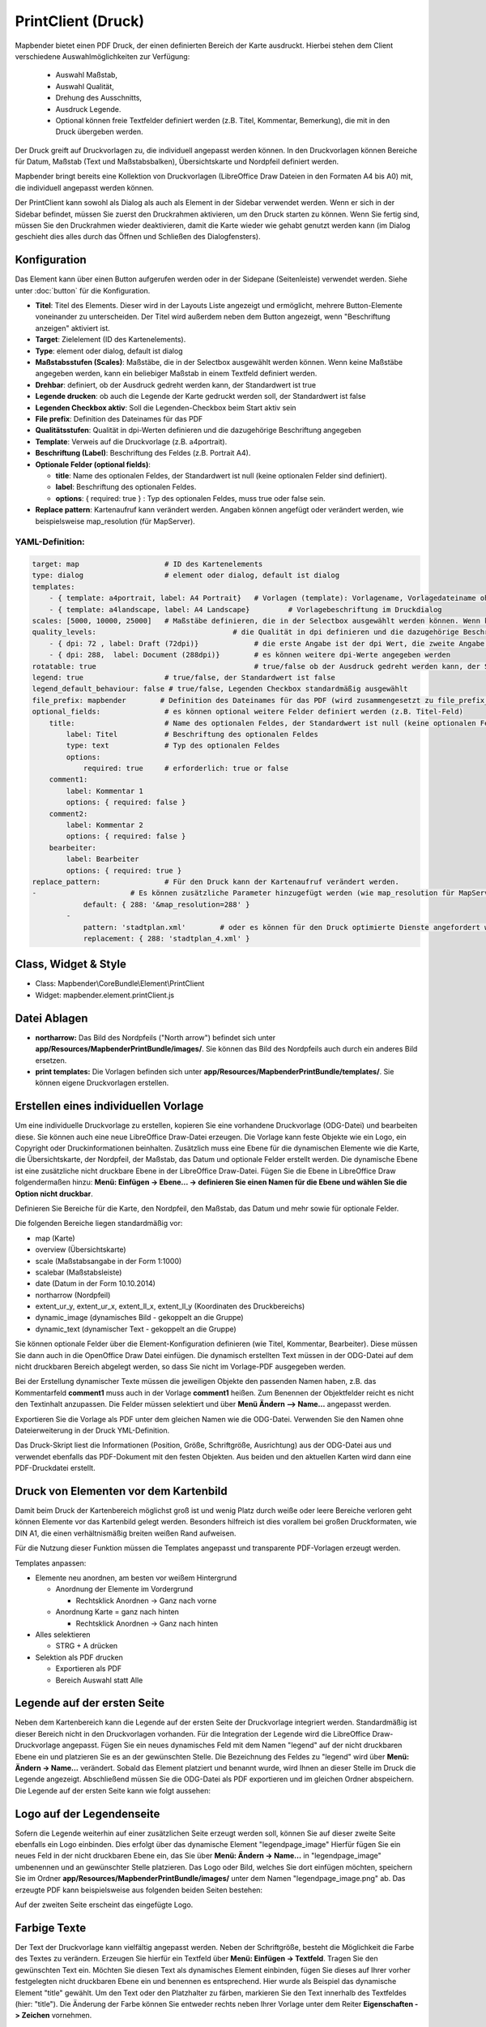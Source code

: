 ﻿PrintClient (Druck)
*******************

Mapbender bietet einen PDF Druck, der einen definierten Bereich der Karte ausdruckt. Hierbei stehen dem Client verschiedene Auswahlmöglichkeiten zur Verfügung:

 * Auswahl Maßstab,
 * Auswahl Qualität,
 * Drehung des Ausschnitts,
 * Ausdruck Legende.
 * Optional können freie Textfelder definiert werden (z.B. Titel, Kommentar, Bemerkung), die mit in den Druck übergeben werden.

Der Druck greift auf Druckvorlagen zu, die individuell angepasst werden können. In den Druckvorlagen können Bereiche für Datum, Maßstab (Text und Maßstabsbalken), Übersichtskarte und Nordpfeil definiert werden.

Mapbender bringt bereits eine Kollektion von Druckvorlagen (LibreOffice Draw Dateien in den Formaten A4 bis A0) mit, die individuell angepasst werden können.

.. image:: ../../../../../figures/de/print_client.png
     :scale: 80

Der PrintClient kann sowohl als Dialog als auch als Element in der Sidebar verwendet werden. Wenn er sich in der Sidebar befindet, müssen Sie zuerst den Druckrahmen aktivieren, um den Druck starten zu können. Wenn Sie fertig sind, müssen Sie den Druckrahmen wieder deaktivieren, damit die Karte wieder wie gehabt genutzt werden kann (im Dialog geschieht dies alles durch das Öffnen und Schließen des Dialogfensters).

.. image:: ../../../../../figures/de/print_client_sidebar.png
     :scale: 80


             
Konfiguration
=============

.. image:: ../../../../../figures/de/print_client_configuration.png
     :scale: 80

Das Element kann über einen Button aufgerufen werden oder in der Sidepane (Seitenleiste) verwendet werden. Siehe unter :doc:`button` für die Konfiguration.


* **Titel**: Titel des Elements. Dieser wird in der Layouts Liste angezeigt und ermöglicht, mehrere Button-Elemente voneinander zu unterscheiden. Der Titel wird außerdem neben dem Button angezeigt, wenn "Beschriftung anzeigen" aktiviert ist.
* **Target**: Zielelement (ID des Kartenelements). 
* **Type**: element oder dialog, default ist dialog
* **Maßstabsstufen (Scales)**: Maßstäbe, die in der Selectbox ausgewählt werden können. Wenn keine Maßstäbe angegeben werden, kann ein beliebiger Maßstab in einem Textfeld definiert werden.
* **Drehbar**: definiert, ob der Ausdruck gedreht werden kann, der Standardwert ist true
* **Legende drucken**: ob auch die Legende der Karte gedruckt werden soll, der Standardwert ist false
* **Legenden Checkbox aktiv**: Soll die Legenden-Checkbox beim Start aktiv sein
* **File prefix**: Definition des Dateinames für das PDF
* **Qualitätsstufen**: Qualität in dpi-Werten definieren und die dazugehörige Beschriftung angegeben
* **Template**: Verweis auf die Druckvorlage (z.B. a4portrait).
* **Beschriftung (Label)**: Beschriftung des Feldes (z.B. Portrait A4).

* **Optionale Felder (optional fields)**:
  
  * **title**: Name des optionalen Feldes, der Standardwert ist null (keine optionalen Felder sind definiert).
  * **label**: Beschriftung des optionalen Feldes.
  * **options**: { required: true } : Typ des optionalen Feldes, muss true oder false sein.
    
* **Replace pattern**: Kartenaufruf kann verändert werden. Angaben können angefügt oder verändert werden, wie beispielsweise map_resolution (für MapServer).


  
YAML-Definition:
----------------

.. code-block:: yaml

    target: map                    # ID des Kartenelements
    type: dialog                   # element oder dialog, default ist dialog
    templates:
        - { template: a4portrait, label: A4 Portrait}	# Vorlagen (template): Vorlagename, Vorlagedateiname ohne Dateierweiterung (Mapbender sucht die Datei a4portrait.odg und a4portrait.pdf), die Vorlagedateien befinden sich in app/Resources/MapbenderPrintBundle
        - { template: a4landscape, label: A4 Landscape} 	# Vorlagebeschriftung im Druckdialog
    scales: [5000, 10000, 25000]   # Maßstäbe definieren, die in der Selectbox ausgewählt werden können. Wenn keine Maßstäbe angegeben werden, kann ein beliebiger Maßstab in einem Textfeld definiert werden.
    quality_levels:				   # die Qualität in dpi definieren und die dazugehörige Beschriftung angegeben
        - { dpi: 72 , label: Draft (72dpi)}		# die erste Angabe ist der dpi Wert, die zweite Angabe ist die Beschriftung
        - { dpi: 288,  label: Document (288dpi)}	# es können weitere dpi-Werte angegeben werden
    rotatable: true                             	# true/false ob der Ausdruck gedreht werden kann, der Standardwert ist true
    legend: true                   # true/false, der Standardwert ist false
    legend_default_behaviour: false # true/false, Legenden Checkbox standardmäßig ausgewählt
    file_prefix: mapbender        # Definition des Dateinames für das PDF (wird zusammengesetzt zu file_prefix_date.pdf)
    optional_fields:               # es können optional weitere Felder definiert werden (z.B. Titel-Feld)
        title:                     # Name des optionalen Feldes, der Standardwert ist null (keine optionalen Felder sind definiert)
            label: Titel           # Beschriftung des optionalen Feldes
            type: text             # Typ des optionalen Feldes
            options:                            
                required: true     # erforderlich: true or false
        comment1:
            label: Kommentar 1
            options: { required: false }
        comment2:
            label: Kommentar 2
            options: { required: false }
        bearbeiter:
            label: Bearbeiter
            options: { required: true }
    replace_pattern:               # Für den Druck kann der Kartenaufruf verändert werden. 
    -                      # Es können zusätzliche Parameter hinzugefügt werden (wie map_resolution für MapServer)
                default: { 288: '&map_resolution=288' }
            -
                pattern: 'stadtplan.xml'        # oder es können für den Druck optimierte Dienste angefordert werden.
                replacement: { 288: 'stadtplan_4.xml' }

Class, Widget & Style
=====================

* Class: Mapbender\\CoreBundle\\Element\\PrintClient
* Widget: mapbender.element.printClient.js


Datei Ablagen
=============

* **northarrow:** Das Bild des Nordpfeils ("North arrow") befindet sich unter **app/Resources/MapbenderPrintBundle/images/**. Sie können das Bild des Nordpfeils auch durch ein anderes Bild ersetzen.

* **print templates:** Die Vorlagen befinden sich unter **app/Resources/MapbenderPrintBundle/templates/**. Sie können eigene Druckvorlagen erstellen.


Erstellen eines individuellen Vorlage
=====================================
Um eine individuelle Druckvorlage zu erstellen, kopieren Sie eine vorhandene Druckvorlage (ODG-Datei) und bearbeiten diese. Sie können auch eine neue LibreOffice Draw-Datei erzeugen. Die Vorlage kann feste Objekte wie ein Logo, ein Copyright oder Druckinformationen beinhalten. Zusätzlich muss eine Ebene für die dynamischen Elemente wie die Karte, die Übersichtskarte, der Nordpfeil, der Maßstab, das Datum und optionale Felder erstellt werden. Die dynamische Ebene ist eine zusätzliche nicht druckbare Ebene in der LibreOffice Draw-Datei. Fügen Sie die Ebene in LibreOffice Draw folgendermaßen hinzu: **Menü: Einfügen -> Ebene... -> definieren Sie einen Namen für die Ebene und wählen Sie die Option nicht druckbar**.

.. image:: ../../../../../figures/print_template_odg.png
     :scale: 80

Definieren Sie Bereiche für die Karte, den Nordpfeil, den Maßstab, das Datum und mehr sowie für optionale Felder. 

Die folgenden Bereiche liegen standardmäßig vor:

* map (Karte)
* overview (Übersichtskarte)
* scale (Maßstabsangabe in der Form 1:1000)
* scalebar (Maßstabsleiste)
* date (Datum in der Form 10.10.2014)
* northarrow (Nordpfeil)
* extent_ur_y, extent_ur_x, extent_ll_x, extent_ll_y (Koordinaten des Druckbereichs)
* dynamic_image (dynamisches Bild - gekoppelt an die Gruppe)
* dynamic_text (dynamischer Text - gekoppelt an die Gruppe)

Sie können optionale Felder über die Element-Konfiguration definieren (wie Titel, Kommentar, Bearbeiter). Diese müssen Sie dann auch in die OpenOffice Draw Datei einfügen. Die dynamisch erstellten Text müssen in der ODG-Datei auf dem nicht druckbaren Bereich abgelegt werden, so dass Sie nicht im Vorlage-PDF ausgegeben werden.

Bei der Erstellung dynamischer Texte müssen die jeweiligen Objekte den passenden Namen haben, z.B. das Kommentarfeld **comment1** muss auch in der Vorlage **comment1** heißen. Zum Benennen der Objektfelder reicht es nicht den Textinhalt anzupassen. Die Felder müssen selektiert und über **Menü Ändern --> Name...** angepasst werden. 

.. image:: ../../../../../figures/de/print_template_name.png
    :scale: 80


Exportieren Sie die Vorlage als PDF unter dem gleichen Namen wie die ODG-Datei. Verwenden Sie den Namen ohne Dateierweiterung in der Druck YML-Definition.

Das Druck-Skript liest die Informationen (Position, Größe, Schriftgröße, Ausrichtung) aus der ODG-Datei aus und verwendet ebenfalls das PDF-Dokument mit den festen Objekten. Aus beiden und den aktuellen Karten wird dann eine PDF-Druckdatei erstellt.


Druck von Elementen vor dem Kartenbild
======================================

Damit beim Druck der Kartenbereich möglichst groß ist und wenig Platz durch weiße oder leere Bereiche verloren geht können Elemente vor das Kartenbild gelegt werden. Besonders hilfreich ist dies vorallem bei großen Druckformaten, wie DIN A1, die einen verhältnismäßig breiten weißen Rand aufweisen. 

Für die Nutzung dieser Funktion müssen die Templates angepasst und transparente PDF-Vorlagen erzeugt werden. 

Templates anpassen:

* Elemente neu anordnen, am besten vor weißem Hintergrund

  - Anordnung der Elemente im Vordergrund

    + Rechtsklick Anordnen -> Ganz nach vorne

  - Anordnung Karte = ganz nach hinten

    + Rechtsklick Anordnen -> Ganz nach hinten

* Alles selektieren

  - STRG + A drücken

* Selektion als PDF drucken

  - Exportieren als PDF

  - Bereich Auswahl statt Alle


Legende auf der ersten Seite
============================

Neben dem Kartenbereich kann die Legende auf der ersten Seite der Druckvorlage integriert werden. Standardmäßig ist dieser Bereich nicht in den Druckvorlagen vorhanden. Für die Integration der Legende wird die LibreOffice Draw-Druckvorlage angepasst. Fügen Sie ein neues dynamisches Feld mit dem Namen "legend" auf der nicht druckbaren Ebene ein und platzieren Sie es an der gewünschten Stelle. Die Bezeichnung des Feldes zu "legend" wird über **Menü: Ändern -> Name…** verändert. Sobald das Element platziert und benannt wurde, wird Ihnen an dieser Stelle im Druck die Legende angezeigt. Abschließend müssen Sie die ODG-Datei als PDF exportieren und im gleichen Ordner abspeichern. Die Legende auf der ersten Seite kann wie folgt aussehen:

.. image:: ../../../../../figures/de/print_client_example_legend.png
     :scale: 80


Logo auf der Legendenseite
==========================

Sofern die Legende weiterhin auf einer zusätzlichen Seite erzeugt werden soll, können Sie auf dieser zweite Seite ebenfalls ein Logo einbinden. Dies erfolgt über das dynamische Element "legendpage_image" Hierfür fügen Sie ein neues Feld in der nicht druckbaren Ebene ein, das Sie über **Menü: Ändern -> Name...** in "legendpage_image" umbenennen und an gewünschter Stelle platzieren. Das Logo oder Bild, welches Sie dort einfügen möchten, speichern Sie im Ordner **app/Resources/MapbenderPrintBundle/images/** unter dem Namen "legendpage_image.png" ab.
Das erzeugte PDF kann beispielsweise aus folgenden beiden Seiten bestehen:

.. image:: ../../../../../figures/de/print_client_example_legendpage_image.png
     :scale: 80
Auf der zweiten Seite erscheint das eingefügte Logo.

Farbige Texte
=============

Der Text der Druckvorlage kann vielfältig angepasst werden. Neben der Schriftgröße, besteht die Möglichkeit die Farbe des Textes zu verändern. Erzeugen Sie hierfür ein Textfeld über **Menü: Einfügen -> Textfeld**. Tragen Sie den gewünschten Text ein. Möchten Sie diesen Text als dynamisches Element einbinden, fügen Sie dieses auf Ihrer vorher festgelegten nicht druckbaren Ebene ein und benennen es entsprechend. Hier wurde als Beispiel das dynamische Element "title" gewählt. Um den Text oder den Platzhalter zu färben, markieren Sie den Text innerhalb des Textfeldes (hier: "title"). Die Änderung der Farbe können Sie entweder rechts neben Ihrer Vorlage unter dem Reiter **Eigenschaften -> Zeichen** vornehmen.

.. image:: ../../../../../figures/de/print_client_example_colour_nav.png
     :scale: 80   
Oder Sie öffnen über **Rechtsklick auf den markierten Text -> Zeichen ...** das Dialogfeld Zeichen und verändern die Farbe unter **Schrifteffekte -> Schriftfarbe**.

.. image:: ../../../../../figures/de/print_client_example_colour_dialog.png
     :scale: 80
Die Veränderung der Farbe des dynamischen Feldes "title" in blau kann im Druck wie folgt aussehen:

.. image:: ../../../../../figures/de/print_client_example_colour.png
     :scale: 80
Analog zu der Veränderung der Schriftfarbe, wird auch die Veränderung der Schriftgröße durchgeführt.


Dynamische Bilder und dynamische Texte
======================================

Gruppenabhängig können in der Druckausgabe unterschiedliche Bilder oder Beschreibungen (z.B. Logo und Bezeichnung der Gemeinde) ausgegeben werden. Hierzu gibt es die Platzhalter "dynamic_image" und "dynamic_text". Beide Elemente können in der ODG-Druckvorlage in die nicht druckbare Ebene eingefügt, benannt (**Menü: Ändern -> Name...**) und entsprechend platziert werden. Sobald diese Bereiche im Drucklayout vorliegen wird nach einem Bild mit dem Namen der Gruppe gesucht und dieses im Bereich "dynamic_image" ausgegeben. Hierbei wird die Höhe zur Orientierung verwendet und die Breite entsprechend angepasst. Die verschiedenen Bilder je Gruppe werden im Ordner **app/Resources/MapbenderPrintBundle/images/** unter dem jeweiligen Namen der Gruppe abgelegt (z.B. Name der Gruppe ist "Gruppe 1", dann lautet der Name des Bildes Gruppe 1.png). Unter "dynamic_text" wird die Beschreibung der Gruppe ausgegeben.
Ein Gruppen-abhängiger Druck könnte bei einer Gruppe namens "Gruppe 1" wie folgt aussehen:

.. image:: ../../../../../figures/de/print_client_example_groups.png
     :scale: 80
Zur Nutzung dieser Funktion müssen Sie vorher Gruppen erstellen und den Anwendungen die jeweiligen Gruppen zuordnen. Die Funktionsweise der Gruppen- und Benutzerverwaltung finden Sie in der Mapbender Dokumentation im Mapbender Quickstart unter:
https://doc.mapbender.org/de/book/quickstart.html


Druck von Information für ein ausgewähltes Objekt
==================================================================

Es können Informationen zu einem Objekt ausgedruckt werden. Ein Objekt kann über die Digitalisierung (Digitizer) oder die Informationsabfrage (FeatureInfo) selektiert werden.

Der feature_type-name und die selektierte object-id wird an den Druck weitergeleitet. Dadurch erhält Mapbender alle Informationen, um zu selektierten Objekt die Sachdaten zu ermitteln und in Feldern im Drucktemplate auszugeben. Im Drucktemplate wurde festgelegt, welche Daten ausgegeben werden sollen.

Im Folgenden wird beschrieben, wie dieses Verhalten konfiguriert werden kann. Die Dokumentation bezieht sich auf die poi Tabelle, die im digitizer-Beispiel verwendet wird.

Sie finden die Konfiguration und ein Beispiel-Drucktemplate im  Workshop/DemoBundle unter https://github.com/mapbender/mapbender-workshop 

Die folgenden Schritte sind müssen durchgeführt werden:

1. Erzeugen Sie ein Drucktemplate, das auf die Objektspalten verweist
2. Definieren Sie einen featureType und verweisen Sie auf das neue Drucktemplate in Ihrer parameters.yml
3. Aufruf des Drucks über die Informationsabfrage
4. Oder Aufruf des Drucks über die Digitalisierung


1. Erzeugen Sie eine Druckvorlage, die auf die Objektspalten verweist
---------------------------------------------------------------

Definieren Sie im Drucktemplate ein Textfeld für die Informationen, die Sie für das selektierte Objekt ausdrucken möchten. Der Textfeldname hat immer den Prefix *feature.* gefolgt vom Namen der Spalte.

.. code-block:: yaml

  feature.name for column name of table poi


2. Definieren Sie einen featureType und verweisen Sie auf das neue Drucktemplate in der parameters.yml
------------------------------------------------------------------------------------

.. code-block:: yaml

 parameters:
   featureTypes:
     feature_demo:
       connection: search_db   # Name der Datenbankverbindung von der config.yml
       table: public.poi       # Tabellenname, in der sich die Objekte befinden
       uniqueId: a_gid         # Spaltennname mit der eindeutigen ID
       geomType: point         # Geometrietyp
       geomField: geom         # Spaltenname, in der die Geometrie gespeichert ist
       srid: 4326              # EPSG-Code der Daten
       print:                  # Drucktemplate für den Druck selektierter Objekte
         templates:
        templates:
          - template: a4_portrait_official_feature_data_demo
            label: Demo with feature information print (portrait)
          - template: a4_landscape_official_feature_data_demo
            label: Demo with feature information print (landscape)


3. Aufruf des Drucks über die Informationsabfrage
-------------------------------------------------

Bemerkung: Die Informationsabfrage (Feature Info) ist die Ausgabe von Informationen von einem OGC WMS Service. Es gibt Informationen zu Objekten an einer Kickposition aus.

Wenn Sie einen WMS konfigurieren, generieren Sie einen Link mit der folgenden Referenz, die den Druck mit Objektinformationen anstößt.

Der folgende Code ist ein Beispiel für ein MapServer FeatureInfo-Template.

.. code-block:: yaml

 <table>
 <script src="http://code.jquery.com/jquery-latest.js"></script>
 <tr>
 <td class="th_quer">Drucken</td>
 <td><a href="" onclick="parent.$('.mb-element-map').data('mapQuery').olMap.setCenter([[x],[y]]);parent.$('.mb-element-printclient:parent').data('mapbenderMbPrintClient').printDigitizerFeature('feature_demo',[gid]);parent.$('.mb-element-featureinfo:parent').data('mapbenderMbFeatureInfo').deactivate();return false">print feature information</a>
 </td>
 </tr>
 </table>

Die Informationsabfrage (FeatureInfo) öffnet einen Dialog mit dem Link *print feature information*. Wenn Sie auf den Link klicken, öffnet sich ein Druckdialog, der das Drucktemplate für das selektierte Objekt anbietet.

Sie können das gewünschte Gebiet auswählen und ein PDF erzeugen. Das PDF beinhaltet die Informationen für das selektierte Objekt.

4. Oder Aufruf des Drucks über die Digitalisierung
------------------------------------------

Sie können diese Funktion auch in die Digitalisierung einbinden. Im Digitalisierungsdialog wird dann ein neuer Button *Drucken* angeboten.


Zum Aktivieren der Funktion müssen die folgenden Parameter zur Digitalisierungskonfiguration hinzugefügt werden.

.. code-block:: yaml
    
    printable: true


Wenn Sie auf den Druckbutton klicken, öffnet sich ein Druckdialog, der das definierte Drucktemplate für das selektierte Objekt zur Verfügung stellt.

Sie können das gewünschte Gebiet auswählen und ein PDF erzeugen. Das PDF beinhaltet die Informationen für das selektierte Objekt.

Bemerkung: Die Flexibilität, den Druckrahmen zu verschieben, hindert den Anwender nicht daran, den Rahmen in einen Bereich zu verschieben, der nicht das ausgewählte Objekt enthält. Die ausgedruckte Objektinformation passt dann nicht zur Darstellung in der Karte.


Konfiguration des Elements
==========================

Gehen Sie in der Administration von Mapbender zu Ihrer Anwendung und erzeugen Sie ein Element **Druck** (Beachten Sie: Das Element kann über einen Button aufgerufen werden oder in der Sidepane (Seitenleiste) verwendet werden).
